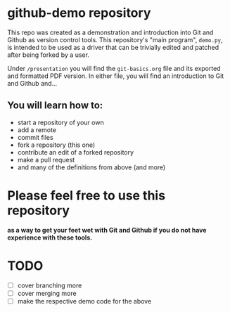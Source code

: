 
* github-demo repository

  This repo was created as a demonstration and introduction into Git and Github as version control tools. 
  This repository's "main program", ~demo.py~, is intended to be used as a driver that can be trivially edited and patched
  after being forked by a user.

  Under ~/presentation~ you will find the ~git-basics.org~ file and its exported and formatted PDF version. In either file,
  you will find an introduction to Git and Github and...

** You will learn how to:
   - start a repository of your own
   - add a remote
   - commit files
   - fork a repository (this one)
   - contribute an edit of a forked repository
   - make a pull request
   - and many of the definitions from above (and more)

* *Please feel free* to use this repository

  *as a way to get your feet wet with Git and Github  if you do not have experience with these tools.*

* TODO

- [ ] cover branching more
- [ ] cover merging more
- [ ] make the respective demo code for the above
